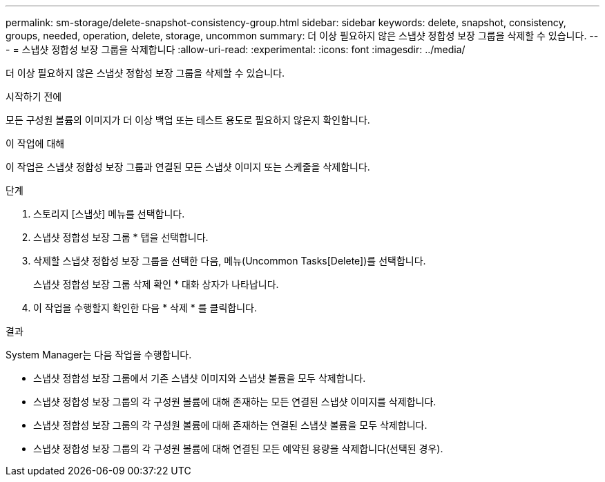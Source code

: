 ---
permalink: sm-storage/delete-snapshot-consistency-group.html 
sidebar: sidebar 
keywords: delete, snapshot, consistency, groups, needed, operation, delete, storage, uncommon 
summary: 더 이상 필요하지 않은 스냅샷 정합성 보장 그룹을 삭제할 수 있습니다. 
---
= 스냅샷 정합성 보장 그룹을 삭제합니다
:allow-uri-read: 
:experimental: 
:icons: font
:imagesdir: ../media/


[role="lead"]
더 이상 필요하지 않은 스냅샷 정합성 보장 그룹을 삭제할 수 있습니다.

.시작하기 전에
모든 구성원 볼륨의 이미지가 더 이상 백업 또는 테스트 용도로 필요하지 않은지 확인합니다.

.이 작업에 대해
이 작업은 스냅샷 정합성 보장 그룹과 연결된 모든 스냅샷 이미지 또는 스케줄을 삭제합니다.

.단계
. 스토리지 [스냅샷] 메뉴를 선택합니다.
. 스냅샷 정합성 보장 그룹 * 탭을 선택합니다.
. 삭제할 스냅샷 정합성 보장 그룹을 선택한 다음, 메뉴(Uncommon Tasks[Delete])를 선택합니다.
+
스냅샷 정합성 보장 그룹 삭제 확인 * 대화 상자가 나타납니다.

. 이 작업을 수행할지 확인한 다음 * 삭제 * 를 클릭합니다.


.결과
System Manager는 다음 작업을 수행합니다.

* 스냅샷 정합성 보장 그룹에서 기존 스냅샷 이미지와 스냅샷 볼륨을 모두 삭제합니다.
* 스냅샷 정합성 보장 그룹의 각 구성원 볼륨에 대해 존재하는 모든 연결된 스냅샷 이미지를 삭제합니다.
* 스냅샷 정합성 보장 그룹의 각 구성원 볼륨에 대해 존재하는 연결된 스냅샷 볼륨을 모두 삭제합니다.
* 스냅샷 정합성 보장 그룹의 각 구성원 볼륨에 대해 연결된 모든 예약된 용량을 삭제합니다(선택된 경우).

